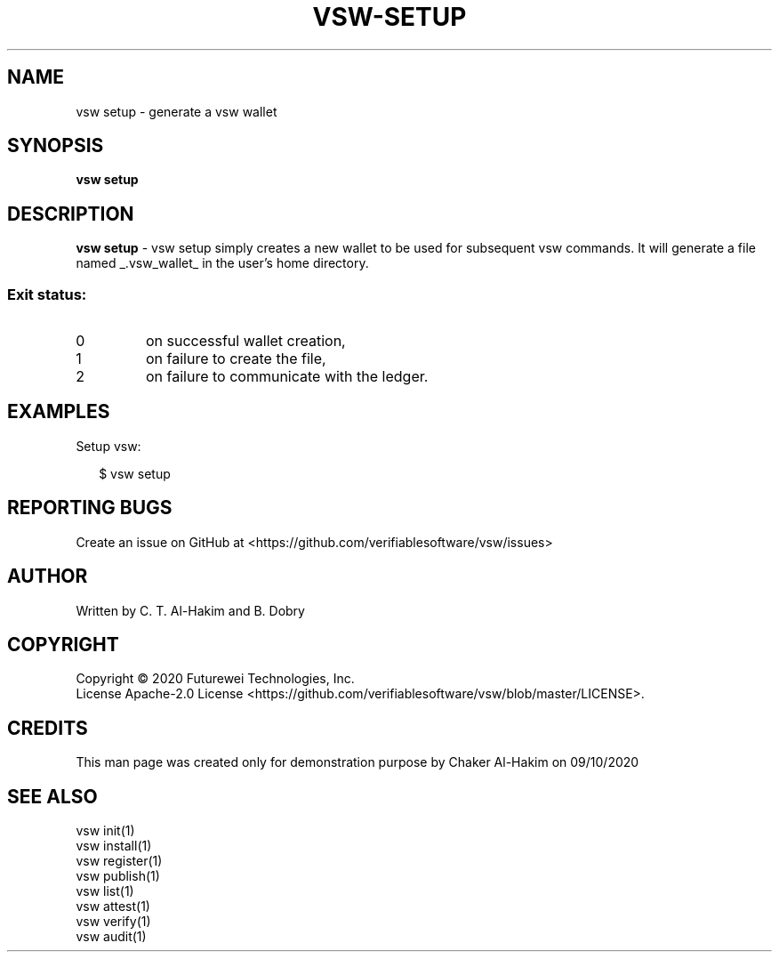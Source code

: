 .TH VSW-SETUP "1" "December 2020" "B. Dobry" "Verifiable Software"
.SH NAME
vsw setup \- generate a vsw wallet
.SH SYNOPSIS  
\fBvsw setup
.SH DESCRIPTION  
.PP
\fBvsw setup\fR - vsw setup simply creates a new wallet to be used for
subsequent vsw commands. It will generate a file named _.vsw_wallet_ in the
user's home directory.
.SS "Exit status:"
.TP
0
on successful wallet creation,
.TP
1
on failure to create the file,
.TP
2
on failure to communicate with the ledger.

.SH EXAMPLES
.P
Setup vsw:
.P
.RS 2
.nf
$ vsw setup
.fi
.RE
.SH "REPORTING BUGS"
Create an issue on GitHub at <https://github.com/verifiablesoftware/vsw/issues>
.SH AUTHOR
Written by C. T. Al-Hakim and B. Dobry
.SH COPYRIGHT
Copyright \(co 2020 Futurewei Technologies, Inc.
.br
License Apache-2.0 License <https://github.com/verifiablesoftware/vsw/blob/master/LICENSE>.
.SH CREDITS  
.PP	
This man page was created only for demonstration purpose by Chaker Al-Hakim on 09/10/2020

.SH SEE ALSO  
.br
vsw init(1)
.br
vsw install(1)
.br
vsw register(1)
.br
vsw publish(1)
.br
vsw list(1)
.br
vsw attest(1)
.br
vsw verify(1)
.br
vsw audit(1)
.br
